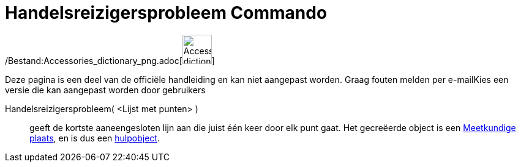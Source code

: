 = Handelsreizigersprobleem Commando
:page-en: commands/TravelingSalesman_Command
ifdef::env-github[:imagesdir: /nl/modules/ROOT/assets/images]

/Bestand:Accessories_dictionary_png.adoc[image:48px-Accessories_dictionary.png[Accessories
dictionary.png,width=48,height=48]]

Deze pagina is een deel van de officiële handleiding en kan niet aangepast worden. Graag fouten melden per
e-mail[.mw-selflink .selflink]##Kies een versie die kan aangepast worden door gebruikers##

Handelsreizigersprobleem( <Lijst met punten> )::
  geeft de kortste aaneengesloten lijn aan die juist één keer door elk punt gaat. Het gecreëerde object is een
  xref:/commands/MeetkundigePlaats.adoc[Meetkundige plaats], en is dus een
  xref:/Vrije_afhankelijke_en_hulpobjecten.adoc[hulpobject].
